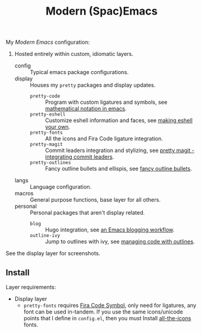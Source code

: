 #+TITLE: Modern (Spac)Emacs

My /[[modernemacs.com][Modern Emacs]]/ configuration:

1. Hosted entirely within custom, idiomatic layers.
   - config :: Typical emacs package configurations.
   - display :: Houses my ~pretty~ packages and display updates.
     - ~pretty-code~ :: Program with custom ligatures and symbols, see
                        [[http://www.modernemacs.com/post/prettify-mode/][mathematical notation in emacs]].
     - ~pretty-eshell~ :: Customize eshell information and faces, see
         [[http://www.modernemacs.com/post/custom-eshell/][making eshell your own]].
     - ~pretty-fonts~ :: All the icons and Fira Code ligature integration.
     - ~pretty-magit~ :: Commit leaders integration and stylizing, see
                         [[http://www.modernemacs.com/post/pretty-magit/][pretty magit - integrating commit leaders]].
     - ~pretty-outlines~ :: Fancy outline bullets and ellispis, see
         [[http://www.modernemacs.com/post/outline-bullets/][fancy outline bullets]].
   - langs :: Language configuration.
   - macros :: General purpose functions, base layer for all others.
   - personal :: Personal packages that aren't display related.
     - ~blog~ :: Hugo integration, see [[http://www.modernemacs.com/post/org-mode-blogging/][an Emacs blogging workflow]].
     - ~outline-ivy~ :: Jump to outlines with ivy, see [[http://www.modernemacs.com/post/outline-ivy/][managing code with outlines]].

See the display layer for screenshots.

** Install

Layer requirements:
- Display layer
  - ~pretty-fonts~ requires [[https://github.com/tonsky/FiraCode][Fira Code Symbol]], only need for ligatures, any font
    can be used in-tandem. If you use the same icons/unicode points that I
    define in ~config.el~, then you must Install [[https://github.com/domtronn/all-the-icons.el][all-the-icons]] fonts.
